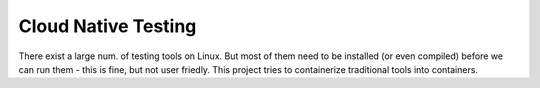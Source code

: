 Cloud Native Testing
======================

There exist a large num. of testing tools on Linux. But most of them need to be installed (or even compiled) before we can run them - this is fine, but not user friedly. This project tries to containerize traditional tools into containers.

